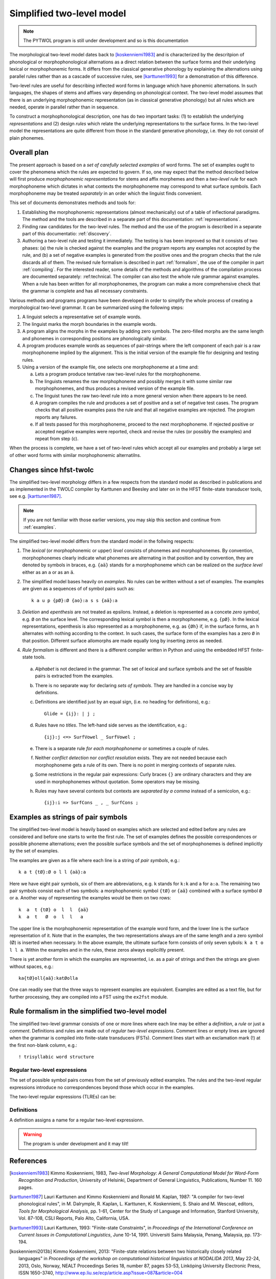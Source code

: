 ==========================
Simplified two-level model
==========================

.. note:: The PYTWOL program is still under development and so is this documentation

The morphological two-level model dates back to [koskenniemi1983]_ and is characterized by the descritpion of phonological or
morphophonological alternations as a direct relation between the
surface forms and their underlying lexical or morphophonemic forms. It differs from the classical generative phonology by explaining the alternations using parallel rules rather than as a cascade of successive rules, see [karttunen1993]_ for a demonstration of this difference.

Two-level rules are useful for describing inflected word forms in language which have phonemic alternations.  In such languages, the shapes of stems and affixes vary depending on phonological context.  The two-level model assumes that there is an underlying morphophonemic representation (as in classical generative phonology) but all rules which are needed, operate in parallel rather than in sequence.

To construct a morphophonological description, one has do two important tasks: (1) to establish the underlying *representations* and (2) design *rules* which relate the underlying representations to the surface forms.  In the two-level model the representations are quite different from those in the standard generative phonology, i.e. they do not consist of plain phonemes.

------------
Overall plan
------------

The present approach is based on a *set of carefully selected examples* of word forms.  The set of examples ought to cover the phenomena which the rules are expected to govern.  If so, one may expect that the method described below will first produce *morphophonemic representations* for stems and affix morphemes and then a *two-level rule* for each morphophoneme which dictates in what contexts the morphophoneme may correspond to what surface symbols.  Each morphophoneme may be treated *separately* in an order which the linguist finds convenient.

This set of documents demonstrates methods and tools for:

1. Establishing the morphophonemic representations (almost mechanically) out of a table of inflectional paradigms.  The method and the tools are described in a separate part of this documentation: :ref:`representations`.

2. Finding raw candidates for the two-level rules.  The method and the use of the program is described in a separate part of this documentatio: :ref:`discovery`.

3. Authoring a two-level rule and testing it immediately.  The testing is has been improved so that it consists of two phases: (a) the rule is checked against the examples and the program reports any examples not accepted by the rule, and (b) a set of negative examples is generated from the positive ones and the program checks that the rule discards all of them.  The revised rule formalism is described in part :ref:`formalism`, the use of the compiler in part :ref:`compiling`.  For the interested reader, some details of the methods and algorithms of the compilation process are documented separately: :ref:technical.  The compiler can also test the whole rule grammar against examples.  When a rule has been written for all morphophonemes, the program can make a more comprehensive check that the grammar is complete and has all necessary constraints.

Various methods and programs programs have been developed in order to simplify the whole process of creating a morphological two-level grammar.  It can be summarized using the following steps:

1. A linguist selects a representative set of example words.

2. The linguist marks the morph boundaries in the example words.

3. A program aligns the morphs in the examples by adding zero symbols.  The zero-filled morphs are the same length and phonemes in corresponding positions are phonologically similar.

4. A program produces example words as sequences of pair-strings where the left component of each pair is a raw morphophoneme implied by the alignment.  This is the initial version of the example file for designing and testing rules.

5. Using a version of the example file, one selects one morphophoneme at a time and:

   a. Lets a program produce tentative raw two-level rules for the morphophoneme.

   b. The linguists renames the raw morphophoneme and possibly merges it with some similar raw morphophonemes, and thus produces a revised version of the example file.

   c. The linguist tunes the raw two-level rule into a more general version when there appears to be need.

   d. A program compiles the rule and produces a set of positive and a set of negative test cases.  The program checks that all positive examples pass the rule and that all negative examples are rejected.  The program reports any failures.

   e. If all tests passed for this morphophoneme, proceed to the next morphophoneme.  If rejected positive or accepted negative examples were reported, check and revise the rules (or possibly the examples) and repeat from step (c).

When the process is complete, we have a set of two-level rules which accept all our examples and probably a large set of other word forms with similar morphophonemic alternatilns.



------------------------
Changes since hfst-twolc
------------------------

The simplified two-level morphology differs in a few respects from the standard model as described in publications and as implemented in the
TWOLC compiler by Karttunen and Beesley and later on in the HFST finite-state transducer tools, see e.g.  [karttunen1987]_.

.. note:: If you are not familiar with those earlier versions, you may skip this section and continue from :ref:`examples`.

The simplified two-level model differs from the standard model in the follwing respects:

1. The *lexical* (or morphophonemic or upper) *level* consists of phonemes and morphophonemes.  By convention, morphophonemes clearly indicate what phonemes are alternating in that position and by convention, they are denoted by symbols in braces, e.g. ``{aä}`` stands for a morphophoneme which can be realized on the *surface level* either as an ``a`` or as an ``ä``.

2. The simplified model bases heavily on *examples*.  No rules can be written without a set of examples.  The examples are given as a sequences of of symbol pairs such as::
     
     k a u p {pØ}:Ø {ao}:a s s {aä}:a
     
.. index:: deletion

3. *Deletion* and *epenthesis* are not treated as epsilons.  Instead, a deletion is represented as a concete *zero symbol*, e.g. ``Ø`` on the surface level.  The corresponding lexical symbol is then a morphophoneme, e.g. ``{pØ}``.  In the lexical representations, epenthesis is also represented as a morphophoneme, e.g. as ``{Øh}`` if, in the surface forms, an ``h`` alternates with nothing according to the context.  In such cases, the surface form of the examples has a zero ``Ø`` in that position.  Different surface allomorphs are made equally long by inserting zeros as needed.

.. index:: HFST, hfst-twolc
   pair: rule; compiler

4. *Rule formalism* is different and there is a different compiler written in Python and using the embedded HFST finite-state tools.
   
   .. index:: alphabet
   
  a. *Alphabet* is not declared in the grammar.  The set of lexical and surface symbols and the set of feasible pairs is extracted from the examples.
     
     .. index:: sets
     
  b. There is no separate way for declaring *sets of symbols*.  They are handled in a concise way by definitions.
     
     .. index:: definitons
     
  c. Definitions are identified just by an equal sign, (i.e. no heading for definitions), e.g.::
       
       Glide = {ij}: | j ;
       
  d. Rules have no *titles*.  The left-hand side serves as the identification, e.g.::
       
       {ij}:j <=> SurfVowel _ SurfVowel ;
       
  e. There is a separate rule *for each morphophoneme* or sometimes a couple of rules.
     
     .. index::
	pair: conflict; detection
	pair: conflict; resolution
	
  f. Neither *conflict detection* nor *conflict resolution* exists.  They are not needed because each morphophoneme gets a rule of its own.  There is no point in merging contexts of separate rules.
     
     .. index::
	pair: curly; braces
	
  g. Some restrictions in the regular pair expressions: Curly braces ``{}`` are ordinary characters and they are used in morphophonemes without quotation.  Some operators may be missing.

  h. Rules may have several contexts but contexts are *separated by a comma* instead of a semicolon, e.g.::
       
       {ij}:i => SurfCons _ , _ SurfCons ;
       


.. _examples:

-----------------------------------
Examples as strings of pair symbols
-----------------------------------

The simplified two-level model is heavily based on examples which are selected and edited before any rules are considered and before one starts to write the first rule.  The set of examples defines the possible correspondences or possible phoneme alternations; even the possible surface symbols and the set of morphophonemes is defined implicitly by the set of examples.

The examples are given as a file where each line is a string of *pair symbols*, e.g.::

  k a t {tØ}:Ø o l l {aä}:a

Here we have eight pair symbols, six of them are abbreviations, e.g. ``k`` stands for ``k:k`` and ``a`` for ``a:a``.  The remaining two pair symbols consist each of two symbols: a morphophonemic symbol ``{tØ}`` or ``{aä}`` combined with a surface symbol ``Ø`` or ``a``.  Another way of representing the examples would be them on two rows::

  k  a  t {tØ} o  l  l  {aä}
  k  a  t   Ø  o  l  l   a

The upper line is the morphophonemic representation of the example word form, and the lower line is the surface representation of it.  Note that in the examples, the two representations always are of the same length and a zero symbol (Ø) is inserted when necessary.  In the above example, the ultimate surface form consists of only seven sybols: ``k a t o l l a``.  Within the examples and in the rules, these zeros always expliciltly present.

There is yet another form in which the examples are represented, i.e. as a pair of strings and then the strings are given without spaces, e.g.::

  ka{tØ}oll{aä}:katØolla

One can readily see that the three ways to represent examples are equivalent.  Examples are edited as a text file, but for further processing, they are compiled into a FST using the ``ex2fst`` module.


.. _rule-formalism:

------------------------------------------------
Rule formalism in the simplified two-level model
------------------------------------------------

The simplified two-level grammar consists of one or more lines where each line may be either a *definition*, a *rule* or just a *comment*.  Definitions and rules are made out of *regular two-level expressions*.  Comment lines or empty lines are ignored when the grammar is compiled into finite-state transducers (FSTs).  Comment lines start with an exclamation mark (!) at the first non-blank column, e.g.::

  ! trisyllabic word structure
 
Regular two-level expressions
=============================

The set of possible symbol pairs comes from the set of previously edited examples.  The rules and the two-level regular expressions introduce no correspondences beyond those which occur in the examples.

The two-level regular expressions (TLREs) can be:



Definitions
===========

A definition assigns a name for a regular two-level expressionn.

.. warning:: The program is under development and it may tilt!


----------
References
----------

.. [koskenniemi1983] Kimmo Koskenniemi, 1983,
		     *Two-level Morphology: A General Computational
		     Model for Word-Form Recognition and Production*,
		     University of Helsinki, Department of General
		     Linguistics, Publications, Number 11.  160 pages.

.. [karttunen1987] Lauri Karttunen and Kimmo Koskenniemi and
		   Ronald M. Kaplan, 1987:
		   "A compiler for two-level phonological rules",
		   in M. Dalrymple, R. Kaplan, L. Karttunen,
		   K. Koskenniemi, S. Shaio and M. Wescoat, editors,
		   *Tools for Morphological Analysis*, pp. 1-61,
		   Center for the Study of Language and Information,
		   Stanford University, Vol. 87-108, CSLI Reports,
		   Palo Alto, California, USA.

.. [karttunen1993] Lauri Karttunen, 1993: "Finite-state Constraints",
		   in *Proceedings of the International Conference on
		   Current Issues in Computational Linguistics*, June
		   10-14, 1991.  Universiti Sains Malaysia, Penang,
		   Malaysia, pp. 173-194.

.. [koskenniemi2013b] Kimmo Koskenniemi, 2013: "Finite-state relations
		      between two historically closely related
		      languages" in *Proceedings of the workshop on
		      computational historical linguistics at NODALIDA
		      2013*, May 22-24, 2013, Oslo, Norway, NEALT
		      Proceedings Series 18, number 87, pages 53-53,
		      Linköping University Electronic Press, ISSN
		      1650-3740,
		      http://www.ep.liu.se/ecp/article.asp?issue=087\&article=004

.. [koskenniemi2017] Kimmo Koskenniemi, 2017: "Aligning phonemes using
                  finte-state methods", in *Proceedings of the 21st
                  Nordic Conference on Computational Linguistics*,
                  May, 2017, Gothenburg, Sweden, Association for
                  Computational Linguistics, pages 56-64,
                  http://www.aclweb.org/anthology/W17-0207

.. [ylijyrä2006] Anssi Yli-Jyrä and Kimmo Koskenniemi, 2006: "Compiling
		 Generalized Two-Level Rules and Grammars" in T.
		 Salakoski et al. (Eds.): *FinTAL 2006*, LNAI 4139,
		 pp. 174–185.

..
    bibliography:: kmkbib.bib
